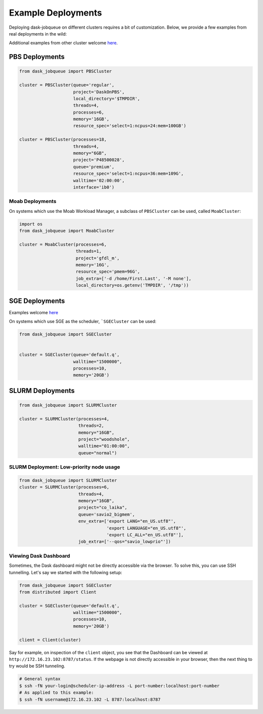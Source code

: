 Example Deployments
===================

Deploying dask-jobqueue on different clusters requires a bit of customization.
Below, we provide a few examples from real deployments in the wild:

Additional examples from other cluster welcome `here <https://github.com/dask/dask-jobqueue/issues/40>`_.

PBS Deployments
---------------

.. code-block:: python

   from dask_jobqueue import PBSCluster

   cluster = PBSCluster(queue='regular',
                        project='DaskOnPBS',
                        local_directory='$TMPDIR',
                        threads=4,
                        processes=6,
                        memory='16GB',
                        resource_spec='select=1:ncpus=24:mem=100GB')

   cluster = PBSCluster(processes=18,
                        threads=4,
                        memory="6GB",
                        project='P48500028',
                        queue='premium',
                        resource_spec='select=1:ncpus=36:mem=109G',
                        walltime='02:00:00',
                        interface='ib0')

Moab Deployments
~~~~~~~~~~~~~~~~

On systems which use the Moab Workload Manager, a subclass of ``PBSCluster``
can be used, called ``MoabCluster``:

.. code-block:: python

   import os
   from dask_jobqueue import MoabCluster

   cluster = MoabCluster(processes=6,
                         threads=1,
                         project='gfdl_m',
                         memory='16G',
                         resource_spec='pmem=96G',
                         job_extra=['-d /home/First.Last', '-M none'],
                         local_directory=os.getenv('TMPDIR', '/tmp'))

SGE Deployments
---------------

Examples welcome `here <https://github.com/dask/dask-jobqueue/issues/40>`_

On systems which use SGE as the scheduler, ```SGECluster`` can be used:

.. code-block:: python

    from dask_jobqueue import SGECluster


    cluster = SGECluster(queue='default.q',
                         walltime="1500000",
                         processes=10,
                         memory='20GB')

SLURM Deployments
-----------------

.. code-block:: python

   from dask_jobqueue import SLURMCluster

   cluster = SLURMCluster(processes=4,
                          threads=2,
                          memory="16GB",
                          project="woodshole",
                          walltime="01:00:00",
                          queue="normal")



SLURM Deployment: Low-priority node usage
~~~~~~~~~~~~~~~~~~~~~~~~~~~~~~~~~~~~~~~~~

.. code-block:: python


    from dask_jobqueue import SLURMCluster
    cluster = SLURMCluster(processes=6, 
                           threads=4, 
                           memory="16GB", 
                           project="co_laika", 
                           queue='savio2_bigmem',
                           env_extra=['export LANG="en_US.utf8"',
                                      'export LANGUAGE="en_US.utf8"',
                                      'export LC_ALL="en_US.utf8"'],
                           job_extra=['--qos="savio_lowprio"'])


Viewing Dask Dashboard
~~~~~~~~~~~~~~~~~~~~~~

Sometimes, the Dask dashboard might not be directly accessible via the browser.
To solve this, you can use SSH tunnelling. Let's say we started with the
following setup:

.. code-block:: python

    from dask_jobqueue import SGECluster
    from distributed import Client

    cluster = SGECluster(queue='default.q',
                         walltime="1500000",
                         processes=10,
                         memory='20GB')

    client = Client(cluster)

Say for example, on inspection of the ``client`` object, you see that the
Dashboard can be viewed at ``http://172.16.23.102:8787/status``. If the webpage
is not directly accessible in your browser, then the next thing to try would be
SSH tunneling.

.. code-block:: bash

    # General syntax
    $ ssh -fN your-login@scheduler-ip-address -L port-number:localhost:port-number
    # As applied to this example:
    $ ssh -fN username@172.16.23.102 -L 8787:localhost:8787
